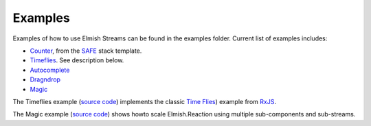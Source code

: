 ========
Examples
========

Examples of how to use Elmish Streams can be found in the
examples folder. Current list of examples includes:

* `Counter
  <https://github.com/dbrattli/Elmish.Streams/blob/master/examples/Counter/src/Client/Client.fs>`_,
  from the `SAFE <https://safe-stack.github.io/>`_ stack template.

* `Timeflies
  <https://github.com/dbrattli/Elmish.Streams/blob/master/examples/Timeflies/src/Client/Client.fs>`_.
  See description below.

* `Autocomplete
  <https://github.com/dbrattli/Elmish.Streams/blob/master/examples/Autocomplete/src/Client/Client.fs>`_

* `Dragndrop
  <https://github.com/dbrattli/Elmish.Streams/blob/master/examples/Dragndrop/src/Client/Client.fs>`_

* `Magic
  <https://github.com/dbrattli/Elmish.Streams/tree/master/examples/Magic>`_

The Timeflies example (`source code
<https://github.com/dbrattli/Elmish.Streams/blob/master/examples/Timeflies/>`_)
implements the classic `Time Flies
<https://blogs.msdn.microsoft.com/jeffva/2010/03/17/reactive-extensions-for-javascript-the-time-flies-like-an-arrow-sample/>`_)
example from `RxJS <https://rxjs-dev.firebaseapp.com/>`_.

The Magic example (`source code
<https://github.com/dbrattli/Elmish.Streams/blob/master/examples/Magic/>`_)
shows howto scale Elmish.Reaction using multiple sub-components and
sub-streams.
